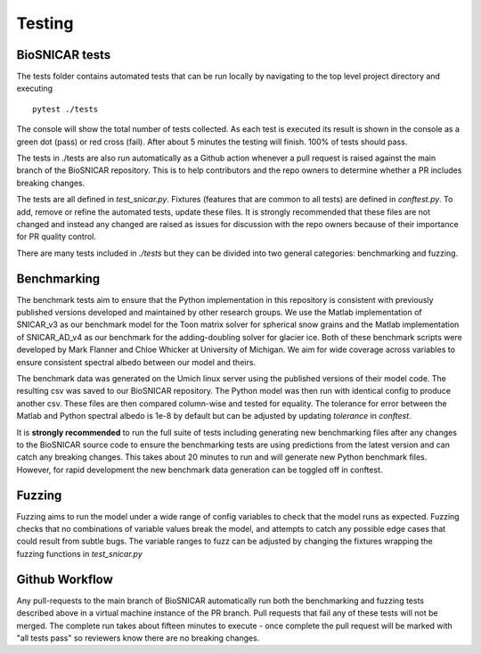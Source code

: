 
*******
Testing
*******

BioSNICAR tests
---------------

The tests folder contains automated tests that can be run locally by navigating to the top level project directory and executing

::

  pytest ./tests


The console will show the total number of tests collected. As each test is executed its result is shown in the console as a green dot (pass) or red cross (fail). After about 5 minutes the testing will finish. 100% of tests should pass.

The tests in ./tests are also run automatically as a Github action whenever a pull request is raised against the main branch of the BioSNICAR repository. This is to help contributors and the repo owners to determine whether a PR includes breaking changes. 

The tests are all defined in `test_snicar.py`. Fixtures (features that are common to all tests) are defined in `conftest.py`. To add, remove or refine the automated tests, update these files. It is strongly recommended that these files are not changed and instead any changed are raised as issues for discussion with the repo owners because of their importance for PR quality control.

There are many tests included in `./tests` but they can be divided into two general categories: benchmarking and fuzzing.


Benchmarking
------------

The benchmark tests aim to ensure that the Python implementation in this repository is consistent with previously published versions developed and maintained by other research groups. We use the Matlab implementation of SNICAR_v3 as our benchmark model for the Toon matrix solver for spherical snow grains and the Matlab implementation of SNICAR_AD_v4 as our benchmark for the adding-doubling solver for glacier ice. Both of these benchmark scripts were developed by Mark Flanner and Chloe Whicker at University of Michigan. We aim for wide coverage across variables to ensure consistent spectral albedo between our model and theirs.

The benchmark data was generated on the Umich linux server using the published versions of their model code. The resulting csv was saved to our BioSNICAR repository. The Python model was then run with identical config to produce another csv. These files are then compared column-wise and tested for equality. The tolerance for error between the Matlab and Python spectral albedo is 1e-8 by default but can be adjusted by updating `tolerance` in `conftest`.

It is **strongly recommended** to run the full suite of tests including generating new benchmarking files after any changes to the BioSNICAR source code to ensure the benchmarking tests are using predictions from the latest version and can catch any breaking changes. This takes about 20 minutes to run and will generate new Python benchmark files. However, for rapid development the new benchmark data generation can be toggled off in conftest.


Fuzzing
-------

Fuzzing aims to run the model under a wide range of config variables to check that the model runs as expected. Fuzzing checks that no combinations of variable values break the model, and attempts to catch any possible edge cases that could result from subtle bugs. The variable ranges to fuzz can be adjusted by changing the fixtures wrapping the fuzzing functions in `test_snicar.py`


Github Workflow
---------------

Any pull-requests to the main branch of BioSNICAR automatically run both the benchmarking and fuzzing tests described above in a virtual machine instance of the PR branch. Pull requests that fail any of these tests will not be merged. The complete run takes about fifteen minutes to execute - once complete the pull request will be marked with "all tests pass" so reviewers know there are no breaking changes.